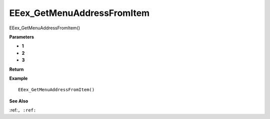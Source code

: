 .. _EEex_GetMenuAddressFromItem:

===================================
EEex_GetMenuAddressFromItem 
===================================

EEex_GetMenuAddressFromItem()



**Parameters**

* **1**
* **2**
* **3**


**Return**


**Example**

::

   EEex_GetMenuAddressFromItem()

**See Also**

:ref:``, :ref:`` 

